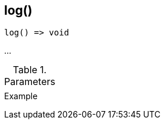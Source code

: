 [[func-log]]
== log()

// TODO: add description

[source,c]
----
log() => void
----

…

.Parameters
[cols="1,3" grid="none", frame="none"]
|===
||
|===

.Return

.Example
[.source]
....
....
